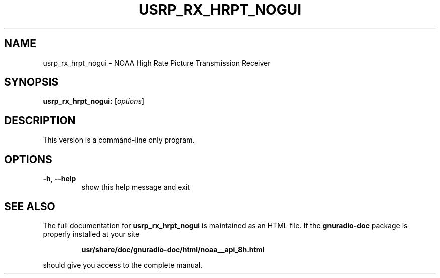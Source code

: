 .TH USRP_RX_HRPT_NOGUI "1" "December 2011" "usrp_rx_hrpt_nogui 3.5" "User Commands"
.SH NAME
usrp_rx_hrpt_nogui \- NOAA High Rate Picture Transmission Receiver
.SH SYNOPSIS
.B usrp_rx_hrpt_nogui:
[\fIoptions\fR]
.SH DESCRIPTION
This version is a command-line only program.
.SH OPTIONS
.TP
\fB\-h\fR, \fB\-\-help\fR
show this help message and exit
.SH "SEE ALSO"
The full documentation for
.B usrp_rx_hrpt_nogui
is maintained as an HTML file.  If the
.B gnuradio-doc
package is properly installed at your site
.IP
.B usr/share/doc/gnuradio-doc/html/noaa__api_8h.html
.PP
should give you access to the complete manual.
